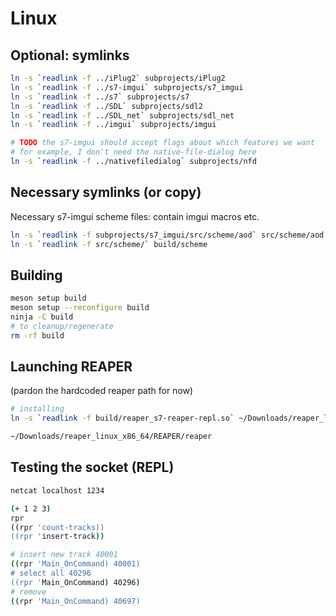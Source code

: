 #+PROPERTY: header-args:sh :session *reaper-repl*

* Linux
** Optional: symlinks
   #+BEGIN_SRC sh
ln -s `readlink -f ../iPlug2` subprojects/iPlug2
ln -s `readlink -f ../s7-imgui` subprojects/s7_imgui
ln -s `readlink -f ../s7` subprojects/s7
ln -s `readlink -f ../SDL` subprojects/sdl2
ln -s `readlink -f ../SDL_net` subprojects/sdl_net
ln -s `readlink -f ../imgui` subprojects/imgui

# TODO the s7-imgui should accept flags about which features we want
# for example, I don't need the native-file-dialog here
ln -s `readlink -f ../nativefiledialog` subprojects/nfd
   #+END_SRC

** Necessary symlinks (or copy)
   Necessary s7-imgui scheme files: contain imgui macros etc.
   #+BEGIN_SRC sh
ln -s `readlink -f subprojects/s7_imgui/src/scheme/aod` src/scheme/aod
ln -s `readlink -f src/scheme/` build/scheme
   #+END_SRC

** Building
   #+BEGIN_SRC sh
meson setup build
meson setup --reconfigure build
ninja -C build
# to cleanup/regenerate
rm -rf build
   #+END_SRC

** Launching REAPER
   (pardon the hardcoded reaper path for now)
   #+BEGIN_SRC sh
# installing
ln -s `readlink -f build/reaper_s7-reaper-repl.so` ~/Downloads/reaper_linux_x86_64/REAPER/Plugins

~/Downloads/reaper_linux_x86_64/REAPER/reaper
   #+END_SRC

** Testing the socket (REPL)
   #+BEGIN_SRC sh :session *socket*
netcat localhost 1234

(+ 1 2 3)
rpr
((rpr 'count-tracks))
((rpr 'insert-track))

# insert new track 40001
((rpr 'Main_OnCommand) 40001)
# select all 40296
((rpr 'Main_OnCommand) 40296)
# remove
((rpr 'Main_OnCommand) 40697)

   #+END_SRC
